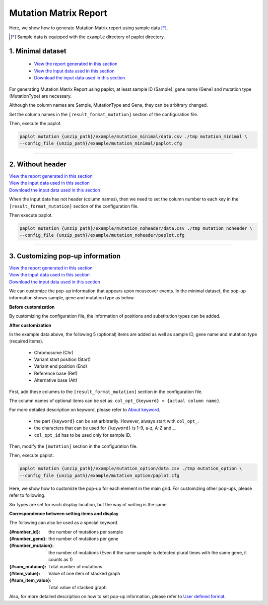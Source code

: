 **************************
Mutation Matrix Report
**************************

Here, we show how to generate Mutation Matrix report using sample data [*]_.

.. [*] Sample data is equipped with the ``example`` directory of paplot directory.

.. _mm_minimal:

==========================
1. Minimal dataset
==========================

 * `View the report generated in this section <http://genomon-project.github.io/paplot/mutation_minimal/graph_minimal.html>`_ 
 * `View the input data used in this section <https://github.com/Genomon-Project/paplot/blob/master/example/mutation_minimal>`_ 
 * `Download the input data used in this section <https://github.com/Genomon-Project/paplot/blob/master/example/mutation_minimal.zip?raw=true>`_ 

For generating Mutation Matrix Report using paplot, at least sample ID (Sample), gene name (Gene) and mutation type (MutationType) are necessary.

.. code-block:: cfg
  :caption: Extracted from the example data (example/mutation_minimal/data.csv)
  
  Sample,MutationType,Gene
  SAMPLE00,intronic,GATA3
  SAMPLE00,UTR3,CDH1
  SAMPLE00,exonic,GATA3
  SAMPLE01,splicing,WASF3
  SAMPLE01,intronic,WASF3
  SAMPLE01,exonic,NRAS
  SAMPLE02,intronic,FBXW7
  SAMPLE02,intronic,GATA3
  SAMPLE02,ncRNA_intronic,ACVR2B
  SAMPLE03,exonic,CAP2
  SAMPLE03,intronic,PIK3CA
  SAMPLE03,downstream,SEPT12

Although the column names are Sample, MutationType and Gene, they can be arbitrary changed.

Set the column names in the ``[result_format_mutation]`` section of the configuration file.

.. code-block:: cfg
  :caption: example/mutation_minimal/paplot.cfg

  [result_format_mutation]
  col_group = MutationType
  col_gene = Gene
  col_opt_id = Sample

Then, execute the paplot.

.. code-block:: bash

  paplot mutation {unzip_path}/example/mutation_minimal/data.csv ./tmp mutation_minimal \
  --config_file {unzip_path}/example/mutation_minimal/paplot.cfg

----

.. _mm_noheader:

==========================
2. Without header
==========================

| `View the report generated in this section <http://genomon-project.github.io/paplot/mutation_noheader/graph_noheader.html>`_ 
| `View the input data used in this section <https://github.com/Genomon-Project/paplot/blob/master/example/mutation_noheader>`_ 
| `Download the input data used in this section <https://github.com/Genomon-Project/paplot/blob/master/example/mutation_noheader.zip?raw=true>`_ 

.. code-block:: cfg
  :caption: Extracted from the example data (example/mutation_noheader/data.csv)

  SAMPLE00,intronic,GATA3
  SAMPLE00,UTR3,CDH1
  SAMPLE00,exonic,GATA3
  SAMPLE01,splicing,WASF3
  SAMPLE01,intronic,WASF3
  SAMPLE01,exonic,NRAS
  SAMPLE02,intronic,FBXW7
  SAMPLE02,intronic,GATA3
  SAMPLE02,ncRNA_intronic,ACVR2B
  SAMPLE03,exonic,CAP2
  SAMPLE03,intronic,PIK3CA
  SAMPLE03,downstream,SEPT12

When the input data has not header (column names), then we need to set the column number to each key in the ``[result_format_mutation]`` section of the configuration file.

.. code-block:: cfg
  :caption: example/mutation_noheader/paplot.cfg
  
  [result_format_mutation]
  # Set the value of the header option to False
  header = False
  
  col_group = 2
  col_gene = 3
  col_opt_id = 1

Then execute paplot.

.. code-block:: bash

  paplot mutation {unzip_path}/example/mutation_noheader/data.csv ./tmp mutation_noheader \
  --config_file {unzip_path}/example/mutation_noheader/paplot.cfg

----

.. _mm_option:

===================================
3. Customizing pop-up information
===================================

| `View the report generated in this section <http://genomon-project.github.io/paplot/mutation_option/graph_option.html>`_ 
| `View the input data used in this section <https://github.com/Genomon-Project/paplot/blob/master/example/mutation_option>`_ 
| `Download the input data used in this section <https://github.com/Genomon-Project/paplot/blob/master/example/mutation_option.zip?raw=true>`_ 

We can customize the pop-up information that appears upon mouseover events.
In the minimal dataset, the pop-up information shows sample, gene and mutation type as below.

**Before customization**

.. image:: image/data_mut1.png

By customizing the configuration file, the information of positions and substitution types can be added.

**After customization**

.. image:: image/data_mut2.png

.. code-block:: cfg
  :caption: Extracted from the example data (example/mutation_option/data.csv)
  
  Sample,Chr,Start,End,Ref,Alt,MutationType,Gene
  SAMPLE00,chr10,8114472,8114474,A,C,intronic,GATA3
  SAMPLE00,chr13,28644892,28644901,G,-,intronic,FLT3
  SAMPLE00,chr13,28664636,28664638,-,G,intronic,FLT3
  SAMPLE00,chr16,68795521,68795530,-,T,UTR3,CDH1
  SAMPLE00,chr10,8117068,8117069,G,T,exonic,GATA3
  SAMPLE00,chr3,178906688,178906688,G,A,intronic,PIK3CA
  SAMPLE00,chr13,28603715,28603715,G,-,intergenic,FLT3
  SAMPLE00,chr14,103368263,103368270,G,C,intronic,TRAF3
  SAMPLE00,chr1,26505548,26505557,T,C,exonic,CNKSR1
  SAMPLE00,chr7,140619975,140619979,-,G,intronic,BRAF
  SAMPLE00,chr14,103320225,103320225,-,T,downstream,TRAF3

In the example data above, the following 5 (optional) items are added as well as sample ID, gene name and mutation type (required items).

 - Chromosome (Chr)
 - Variant start position (Start)
 - Variant end position (End)
 - Reference base (Ref)
 - Alternative base (Alt) 

First, add these columns to the ``[result_format_mutation]`` section in the configuration file.

.. code-block:: cfg
  :caption: example/mutation_option/paplot.cfg
  
  [result_format_mutation]
  col_opt_chr = Chr
  col_opt_start = Start
  col_opt_end = End
  col_opt_ref = Ref
  col_opt_alt = Alt

The column names of optional items can be set as: ``col_opt_{keyword} = {actual column name}``.

For more detailed description on keyword, please refer to `About keyword <./data_common.html#keyword>`_.

 - the part ``{keyword}`` can be set arbitrarily. However, always start with ``col_opt_``.
 - the characters that can be used for ``{keyword}`` is 1-9, a-z, A-Z and _.
 - ``col_opt_id`` has to be used only for sample ID.
 
Then, modify the ``[mutation]`` section in the configuration file.

.. code-block:: cfg
  :caption: example/mutation_option/paplot.cfg
  
  [mutation]
  # before customization 
  # tooltip_format_checker_partial = Mutation Type[{group}]
  # after customization 
  tooltip_format_checker_partial = Mutation Type[{group}], {chr}:{start}:{end}, [{ref} -> {alt}]

Then, execute paplot.

.. code-block:: bash

  paplot mutation {unzip_path}/example/mutation_option/data.csv ./tmp mutation_option \
  --config_file {unzip_path}/example/mutation_option/paplot.cfg

Here, we show how to customize the pop-up for each element in the main grid. For customizing other pop-ups, please refer to following.

Six types are set for each display location, but the way of writing is the same.

**Correspondence between setting items and display**

.. image:: image/conf_mut4.PNG
  :scale: 100%

The following can also be used as a special keyword.

:{#number_id}:      the number of mutations per sample
:{#number_gene}:    the number of mutations per gene
:{#number_mutaion}: the number of mutations (Even if the same sample is detected plural times with the same gene, it counts as 1)
:{#sum_mutaion}:    Total number of mutations
:{#item_value}:     Value of one item of stacked graph
:{#sum_item_value}: Total value of stacked graph

Also, for more detailed description on how to set pop-up information, please refer to `User defined format <./data_common.html#user-format>`_.

.. |new| image:: image/tab_001.gif
